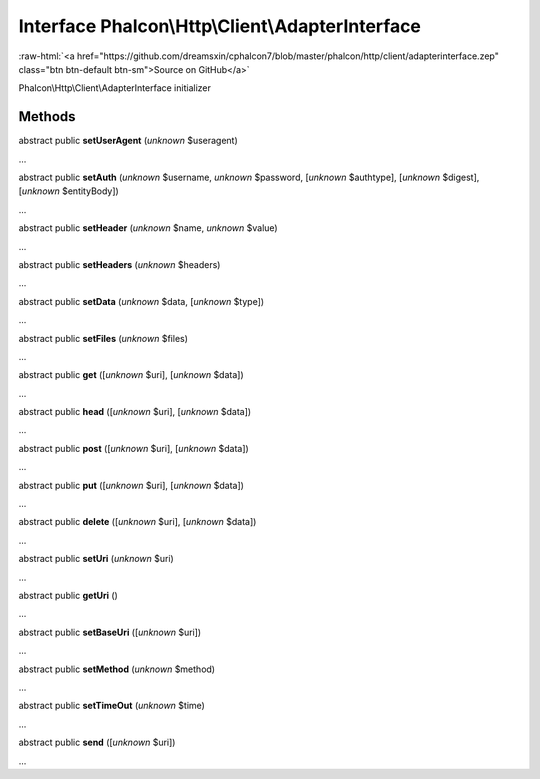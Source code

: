 Interface **Phalcon\\Http\\Client\\AdapterInterface**
=====================================================

.. role:: raw-html(raw)
   :format: html

:raw-html:`<a href="https://github.com/dreamsxin/cphalcon7/blob/master/phalcon/http/client/adapterinterface.zep" class="btn btn-default btn-sm">Source on GitHub</a>`

Phalcon\\Http\\Client\\AdapterInterface initializer


Methods
-------

abstract public  **setUserAgent** (*unknown* $useragent)

...


abstract public  **setAuth** (*unknown* $username, *unknown* $password, [*unknown* $authtype], [*unknown* $digest], [*unknown* $entityBody])

...


abstract public  **setHeader** (*unknown* $name, *unknown* $value)

...


abstract public  **setHeaders** (*unknown* $headers)

...


abstract public  **setData** (*unknown* $data, [*unknown* $type])

...


abstract public  **setFiles** (*unknown* $files)

...


abstract public  **get** ([*unknown* $uri], [*unknown* $data])

...


abstract public  **head** ([*unknown* $uri], [*unknown* $data])

...


abstract public  **post** ([*unknown* $uri], [*unknown* $data])

...


abstract public  **put** ([*unknown* $uri], [*unknown* $data])

...


abstract public  **delete** ([*unknown* $uri], [*unknown* $data])

...


abstract public  **setUri** (*unknown* $uri)

...


abstract public  **getUri** ()

...


abstract public  **setBaseUri** ([*unknown* $uri])

...


abstract public  **setMethod** (*unknown* $method)

...


abstract public  **setTimeOut** (*unknown* $time)

...


abstract public  **send** ([*unknown* $uri])

...


